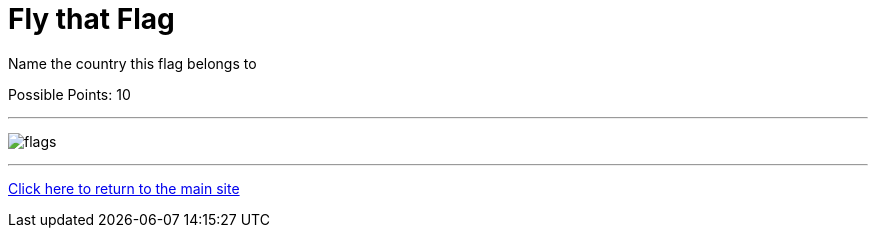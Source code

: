 = Fly that Flag

[example]
====
Name the country this flag belongs to

Possible Points: 10
====

'''

image:../../resources/images/flags.png[]

'''

link:../../index.html[Click here to return to the main site]
